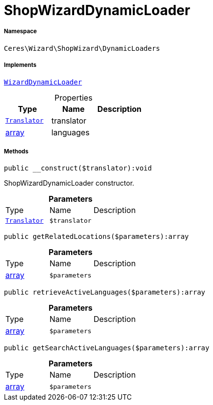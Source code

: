 :table-caption!:
:example-caption!:
:source-highlighter: prettify
:sectids!:
[[ceres__shopwizarddynamicloader]]
= ShopWizardDynamicLoader





===== Namespace

`Ceres\Wizard\ShopWizard\DynamicLoaders`


===== Implements
xref:stable7@interface::Wizard.adoc#wizard_contracts_wizarddynamicloader[`WizardDynamicLoader`]



.Properties
|===
|Type |Name |Description

| xref:stable7@interface::Miscellaneous.adoc#miscellaneous_translation_translator[`Translator`]
    |translator
    |
|link:http://php.net/array[array^]
    |languages
    |
|===


===== Methods

[source%nowrap, php]
----

public __construct($translator):void

----







ShopWizardDynamicLoader constructor.

.*Parameters*
|===
|Type |Name |Description
| xref:stable7@interface::Miscellaneous.adoc#miscellaneous_translation_translator[`Translator`]
a|`$translator`
|
|===


[source%nowrap, php]
----

public getRelatedLocations($parameters):array

----









.*Parameters*
|===
|Type |Name |Description
|link:http://php.net/array[array^]
a|`$parameters`
|
|===


[source%nowrap, php]
----

public retrieveActiveLanguages($parameters):array

----









.*Parameters*
|===
|Type |Name |Description
|link:http://php.net/array[array^]
a|`$parameters`
|
|===


[source%nowrap, php]
----

public getSearchActiveLanguages($parameters):array

----









.*Parameters*
|===
|Type |Name |Description
|link:http://php.net/array[array^]
a|`$parameters`
|
|===


